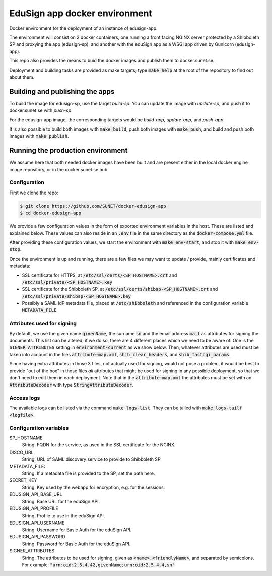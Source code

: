 
EduSign app docker environment
==============================

Docker environment for the deployment of an instance of edusign-app.

The environment will consist on 2 docker containers, one running a front facing
NGINX server protected by a Shibboleth SP and proxying the app (edusign-sp),
and another with the eduSign app as a WSGI app driven by Gunicorn
(edusign-app).

This repo also provides the means to buid the docker images and publish them to
docker.sunet.se.

Deployment and building tasks are provided as make targets; type :code:`make
help` at the root of the repository to find out about them.

Building and publishing the apps
--------------------------------

To build the image for edusign-sp, use the target `build-sp`. You can update the
image with `update-sp`, and push it to docker.sunet.se with `push-sp`.

For the edusign-app image, the corresponding targets would be `build-app`,
`update-app`, and `push-app`.

It is also possible to build both images with :code:`make build`, push both
images with :code:`make push`, and build and push both images with :code:`make
publish`.

Running the production environment
----------------------------------

We assume here that both needed docker images have been built and are present
either in the local docker engine image repository, or in the docker.sunet.se
hub.

Configuration
.............

First we clone the repo:

.. code-block:: bash

 $ git clone https://github.com/SUNET/docker-edusign-app
 $ cd docker-edusign-app

We provide a few configuration values in the form of exported environment
variables in the host. These are listed and explained below. These values can
also reside in an :code:`.env` file in the same directory as the
:code:`docker-compose.yml` file.

After providing these configuration values, we start the environment with
:code:`make env-start`, and stop it with :code:`make env-stop`.

Once the environment is up and running, there are a few files we may want to
update / provide, mainly certificates and metadata:

* SSL certificate for HTTPS, at :code:`/etc/ssl/certs/<SP_HOSTNAME>.crt` and
  :code:`/etc/ssl/private/<SP_HOSTNAME>.key`

* SSL certificate for the Shibboleth SP, at
  :code:`/etc/ssl/certs/shibsp-<SP_HOSTNAME>.crt` and
  :code:`/etc/ssl/private/shibsp-<SP_HOSTNAME>.key`

* Possibly a SAML IdP metadata file, placed at :code:`/etc/shibboleth` and
  referenced in the configuration variable :code:`METADATA_FILE`.

Attributes used for signing
...........................

By default, we use the given name :code:`givenName`, the surname :code:`sn` and
the email address :code:`mail` as attributes for signing the documents. This
list can be altered; if we do so, there are 4 different places which we need to
be aware of.  One is the :code:`SIGNER_ATTRIBUTES` setting in
:code:`environment-current` as we show below. Then, whatever attributes are
used must be taken into account in the files :code:`attribute-map.xml`,
:code:`shib_clear_headers`, and :code:`shib_fastcgi_params`.

Since having extra attributes in those 3 files, not actually used for signing,
would not pose a problem, it would be best to provide "out of the box" in those
files *all* attributes that might be used for signing in any possible
deployment, so that we don't need to edit them in each deployment. Note that in
the :code:`attribute-map.xml` the attributes must be set with an
:code:`AttributeDecoder` with type :code:`StringAttributeDecoder`.

Access logs
...........

The available logs can be listed via the command :code:`make logs-list`. They can be
tailed with :code:`make logs-tailf <logfile>`.

Configuration variables
.......................

SP_HOSTNAME
    String. FQDN for the service, as used in the SSL certificate for the NGINX.

DISCO_URL
    String. URL of SAML discovery service to provide to Shibboleth SP.

METADATA_FILE:
    String. If a metadata file is provided to the SP, set the path here.

SECRET_KEY
    String. Key used by the webapp for encryption, e.g. for the sessions.

EDUSIGN_API_BASE_URL
    String. Base URL for the eduSign API.

EDUSIGN_API_PROFILE
    String. Profile to use in the eduSign API.

EDUSIGN_API_USERNAME
    String. Username for Basic Auth for the eduSign API.

EDUSIGN_API_PASSWORD
    String. Password for Basic Auth for the eduSign API.

SIGNER_ATTRIBUTES
    String. The attributes to be used for signing, given as
    :code:`<name>,<friendlyName>`, and separated by semicolons. For example:
    :code:`"urn:oid:2.5.4.42,givenName;urn:oid:2.5.4.4,sn"`
